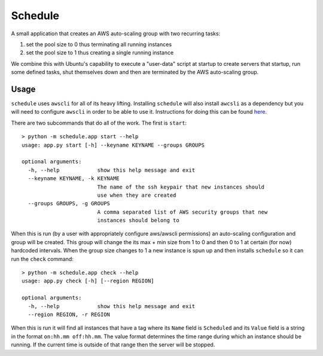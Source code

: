 ********
Schedule
********

A small application that creates an AWS auto-scaling group with two recurring
tasks:

1. set the pool size to 0 thus terminating all running instances
2. set the pool size to 1 thus creating a single running instance


We combine this with Ubuntu's capability to execute a "user-data" script at
startup to create servers that startup, run some defined tasks, shut
themselves down and then are terminated by the AWS auto-scaling group.


Usage
-----

``schedule`` uses ``awscli`` for all of its heavy lifting. Installing ``schedule``
will also install ``awcsli`` as a dependency but you will need to configure
``awscli`` in order to be able to use it. Instructions for doing this can be
found `here <http://docs.aws.amazon.com/cli/latest/userguide/cli-chap-getting-started.html>`_.

There are two subcommands that do all of the work. The first is ``start``::


    > python -m schedule.app start --help
    usage: app.py start [-h] --keyname KEYNAME --groups GROUPS

    optional arguments:
      -h, --help            show this help message and exit
      --keyname KEYNAME, -k KEYNAME
                            The name of the ssh keypair that new instances should
                            use when they are created
      --groups GROUPS, -g GROUPS
                            A comma separated list of AWS security groups that new
                            instances should belong to


When this is run (by a user with appropriately configure aws/awscli
permissions) an auto-scaling configuration and group will be created. This
group will change the its max + min size from 1 to 0 and then 0 to 1 at certain (for now)
hardcoded intervals. When the group size changes to 1 a new instance is spun
up and then installs ``schedule`` so it can run the ``check`` command::

    > python -m schedule.app check --help
    usage: app.py check [-h] [--region REGION]

    optional arguments:
      -h, --help            show this help message and exit
      --region REGION, -r REGION

When this is run it will find all instances that have a tag where its ``Name``
field is ``Scheduled`` and its ``Value`` field is a string in the format
``on:hh.mm off:hh.mm``. The value format determines the time range during
which an instance should be running. If the current time is outside of that
range then the server will be stopped.
